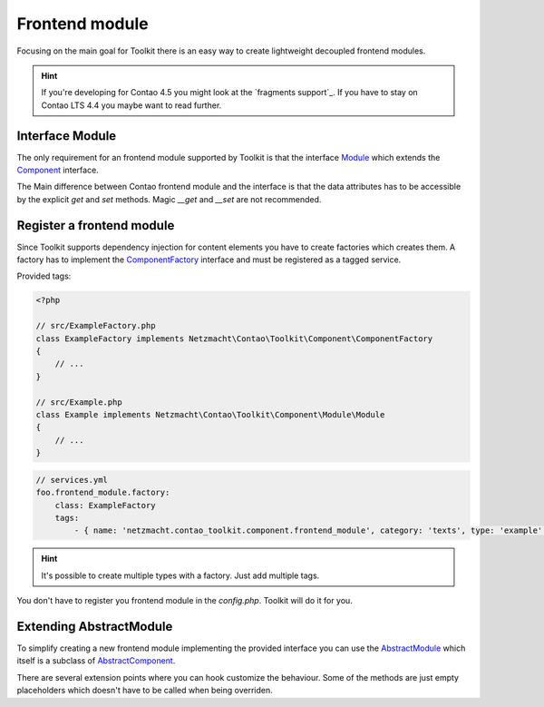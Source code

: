 Frontend module
===============

Focusing on the main goal for Toolkit there is an easy way to create lightweight decoupled frontend modules.

.. hint:: If you're developing for Contao 4.5 you might look at the `fragments support`_. If you have to stay on Contao
   LTS 4.4 you maybe want to read further.

Interface Module
----------------

The only requirement for an frontend module supported by Toolkit is that the interface
`Module`_ which extends the `Component`_ interface.

The Main difference between Contao frontend module and the interface is that the data attributes has to be accessible by
the explicit `get` and `set` methods. Magic `__get` and `__set` are not recommended.


Register a frontend module
--------------------------

Since Toolkit supports dependency injection for content elements you have to create factories which creates them. A
factory has to implement the `ComponentFactory`_ interface and must be registered as a tagged service.

Provided tags:

.. glossary::

   netzmacht.contao_toolkit.component.frontend_module_factory
    Tag your factory service with this tag so that toolkit will use it to create the elements.

   netzmacht.contao_toolkit.component.frontend_module
    Tag your factory with this tag to provide information about the supported content elements. You have to define
    the `category` and `type` attribute as well.

.. code-block:: php

    <?php

    // src/ExampleFactory.php
    class ExampleFactory implements Netzmacht\Contao\Toolkit\Component\ComponentFactory
    {
        // ...
    }

    // src/Example.php
    class Example implements Netzmacht\Contao\Toolkit\Component\Module\Module
    {
        // ...
    }

.. code-block:: yml

    // services.yml
    foo.frontend_module.factory:
        class: ExampleFactory
        tags:
            - { name: 'netzmacht.contao_toolkit.component.frontend_module', category: 'texts', type: 'example' }


.. hint:: It's possible to create multiple types with a factory. Just add multiple tags.

You don't have to register you frontend module in the `config.php`. Toolkit will do it for you.

Extending AbstractModule
------------------------

To simplify creating a new frontend module implementing the provided interface you can use the `AbstractModule`_
which itself is a subclass of `AbstractComponent`_.

There are several extension points where you can hook customize the behaviour. Some of the methods are just empty
placeholders which doesn't have to be called when being overriden.

.. glossary::

   $templateName
    The name of the template. Same as `strTemplate` in Contao

   $template
    frontend module template implementing `Template`_

   $renderInBackendMode
    If true the module is generated in the backend. Otherwise the `be_wildcard` placeholder is generated. Default is `false`.

   deserializeData(array $row)
    Method deserialize the given raw data coming form the database entry or model. You should call the parent method
    when overriding this one. Deserialization of the headline is done here.

   compile()
    Is called before the template data are prepared.

   prepareTemplateData(array $data)
    Prepares the data which are passed to the template.

   postGenerate($buffer)
    Is triggered after the frontend module is parsed.

   generateBackendView()
    Is used to generate the backend view if $renderInBackendMode is false.

   generateBackendLink()
    Is triggered to create the backend edit link.


.. _Template: https://github.com/netzmacht/contao-toolkit/tree/develop/src/View/Template.php
.. _Component: https://github.com/netzmacht/contao-toolkit/tree/develop/src/Component/Component.php
.. _AbstractComponent: https://github.com/netzmacht/contao-toolkit/tree/develop/src/Component/AbstractComponent.php
.. _Module: https://github.com/netzmacht/contao-toolkit/tree/develop/src/Component/Module/Module.php
.. _AbstractModule: https://github.com/netzmacht/contao-toolkit/tree/develop/src/Component/Module/AbstractModule.php
.. _ComponentFactory: https://github.com/netzmacht/contao-toolkit/tree/develop/src/Component/ComponentFactory.php
